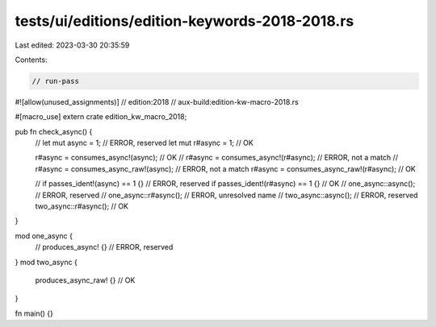 tests/ui/editions/edition-keywords-2018-2018.rs
===============================================

Last edited: 2023-03-30 20:35:59

Contents:

.. code-block:: rs

    // run-pass

#![allow(unused_assignments)]
// edition:2018
// aux-build:edition-kw-macro-2018.rs

#[macro_use]
extern crate edition_kw_macro_2018;

pub fn check_async() {
    // let mut async = 1; // ERROR, reserved
    let mut r#async = 1; // OK

    r#async = consumes_async!(async); // OK
    // r#async = consumes_async!(r#async); // ERROR, not a match
    // r#async = consumes_async_raw!(async); // ERROR, not a match
    r#async = consumes_async_raw!(r#async); // OK

    // if passes_ident!(async) == 1 {} // ERROR, reserved
    if passes_ident!(r#async) == 1 {} // OK
    // one_async::async(); // ERROR, reserved
    // one_async::r#async(); // ERROR, unresolved name
    // two_async::async(); // ERROR, reserved
    two_async::r#async(); // OK
}

mod one_async {
    // produces_async! {} // ERROR, reserved
}
mod two_async {
    produces_async_raw! {} // OK
}

fn main() {}


